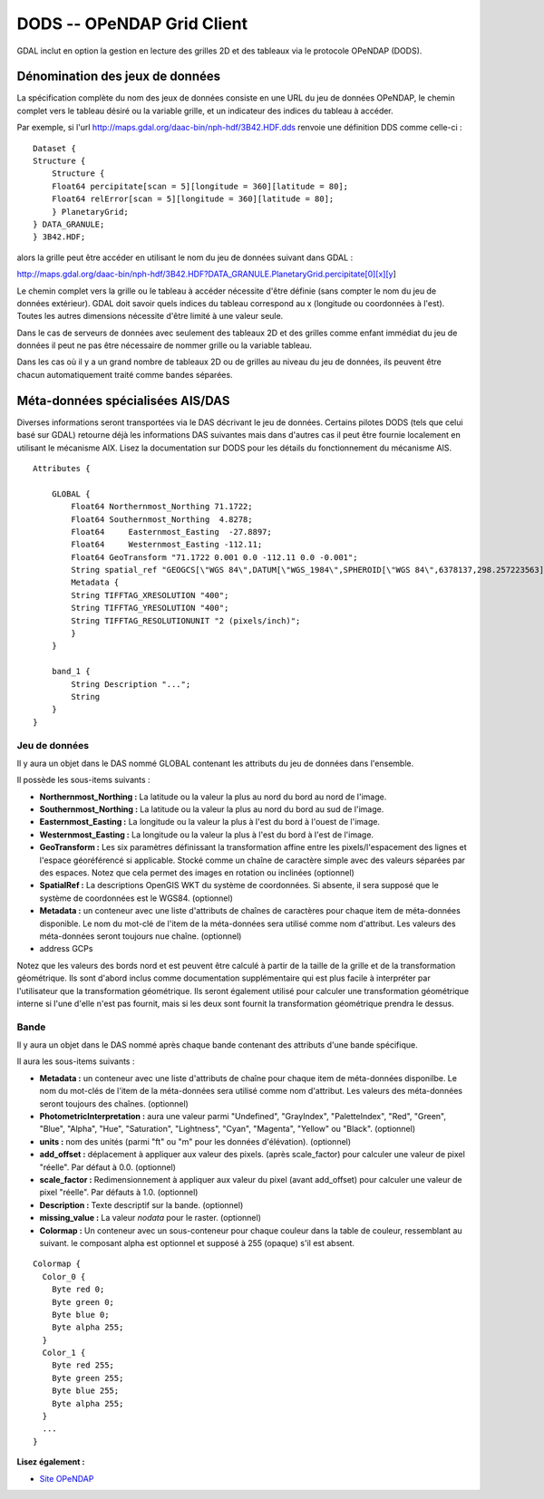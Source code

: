 .. _`gdal.gdal.formats.dods`:

DODS -- OPeNDAP Grid Client
=============================

GDAL inclut en option la gestion en lecture des grilles 2D et des tableaux via 
le protocole OPeNDAP (DODS).

Dénomination des jeux de données
----------------------------------

La spécification complète du nom des jeux de données consiste en une URL du jeu 
de données OPeNDAP, le chemin complet vers le tableau désiré ou la variable 
grille, et un indicateur des indices du tableau à accéder.

Par exemple, si l'url http://maps.gdal.org/daac-bin/nph-hdf/3B42.HDF.dds renvoie 
une définition DDS comme celle-ci :
::
    
    Dataset {
    Structure {
        Structure {
        Float64 percipitate[scan = 5][longitude = 360][latitude = 80];
        Float64 relError[scan = 5][longitude = 360][latitude = 80];
        } PlanetaryGrid;
    } DATA_GRANULE;
    } 3B42.HDF;

alors la grille peut être accéder en utilisant le nom du jeu de données suivant 
dans GDAL :

http://maps.gdal.org/daac-bin/nph-hdf/3B42.HDF?DATA_GRANULE.PlanetaryGrid.percipitate[0][x][y]

Le chemin complet vers la grille ou le tableau à accéder nécessite d'être 
définie (sans compter le nom du jeu de données extérieur). GDAL doit savoir 
quels indices du tableau correspond au x (longitude ou coordonnées à l'est). 
Toutes les autres dimensions nécessite d'être limité à une valeur seule.

Dans le cas de serveurs de données avec seulement des tableaux 2D et des grilles 
comme enfant immédiat du jeu de données il peut ne pas être nécessaire de nommer 
grille ou la variable tableau.

Dans les cas où il y a un grand nombre de tableaux 2D ou de grilles au niveau du 
jeu de données, ils peuvent être chacun automatiquement traité comme bandes 
séparées.


Méta-données spécialisées AIS/DAS
-----------------------------------

Diverses informations seront transportées via le DAS décrivant le jeu de données. 
Certains pilotes DODS (tels que celui basé sur GDAL) retourne déjà les 
informations DAS suivantes mais dans d'autres cas il peut être fournie localement 
en utilisant le mécanisme AIX. Lisez la documentation sur DODS pour les détails 
du fonctionnement du mécanisme AIS.
::
    
    Attributes {

        GLOBAL { 
            Float64 Northernmost_Northing 71.1722;
            Float64 Southernmost_Northing  4.8278;
            Float64	Easternmost_Easting  -27.8897;
            Float64	Westernmost_Easting -112.11;
            Float64 GeoTransform "71.1722 0.001 0.0 -112.11 0.0 -0.001";
            String spatial_ref "GEOGCS[\"WGS 84\",DATUM[\"WGS_1984\",SPHEROID[\"WGS 84\",6378137,298.257223563]],PRIMEM[\"Greenwich\",0],UNIT[\"degree\",0.0174532925199433]]";
            Metadata { 
            String TIFFTAG_XRESOLUTION "400";
            String TIFFTAG_YRESOLUTION "400";
            String TIFFTAG_RESOLUTIONUNIT "2 (pixels/inch)";
            }
        }

        band_1 {
            String Description "...";
            String 
        }
    }


Jeu de données
***************

Il y aura un objet dans le DAS nommé GLOBAL contenant les attributs du jeu de 
données dans l'ensemble.

Il possède les sous-items suivants :

* **Northernmost_Northing :** La latitude ou la valeur la plus au nord du bord 
  au nord de l'image.
* **Southernmost_Northing :** La latitude ou la valeur la plus au nord du bord 
  au sud de l'image.
* **Easternmost_Easting :** La longitude ou la valeur la plus à l'est du bord à 
  l'ouest de l'image.
* **Westernmost_Easting :** La longitude ou la valeur la plus à l'est du bord à 
  l'est de l'image.
* **GeoTransform :** Les six paramètres définissant la transformation affine 
  entre les pixels/l'espacement des lignes et l'espace géoréférencé si 
  applicable. Stocké comme un chaîne de caractère simple avec des valeurs 
  séparées par des espaces. Notez que cela permet des images en rotation ou 
  inclinées (optionnel)
* **SpatialRef :** La descriptions OpenGIS WKT du système de coordonnées. Si 
  absente, il sera supposé que le système de coordonnées est le WGS84. 
  (optionnel)
* **Metadata :** un conteneur avec une liste d'attributs de chaînes de 
  caractères pour chaque item de méta-données disponible. Le nom du mot-clé de 
  l'item de la méta-données sera utilisé comme nom d'attribut. Les valeurs des 
  méta-données seront toujours nue chaîne. (optionnel)
* address GCPs

Notez que les valeurs des bords nord et est peuvent être calculé à partir de la 
taille de la grille et de la transformation géométrique. Ils sont d'abord inclus 
comme documentation supplémentaire qui est plus facile à interpréter par 
l'utilisateur que la transformation géométrique. Ils seront également utilisé 
pour calculer une transformation géométrique interne si l'une d'elle n'est pas 
fournit, mais si les deux sont fournit la transformation géométrique prendra le dessus.

Bande
******

Il y aura un objet dans le DAS nommé après chaque bande contenant des attributs 
d'une bande spécifique.

Il aura les sous-items suivants :

* **Metadata :** un conteneur avec une liste d'attributs de chaîne pour chaque 
  item de méta-données disponilbe. Le nom du mot-clés de l'item de la 
  méta-données sera utilisé comme nom d'attribut. Les valeurs des méta-données 
  seront toujours des chaînes. (optionnel)
* **PhotometricInterpretation :** aura une valeur parmi "Undefined", 
  "GrayIndex", "PaletteIndex", "Red", "Green", "Blue", "Alpha", "Hue", 
  "Saturation", "Lightness", "Cyan", "Magenta", "Yellow" ou "Black". (optionnel)
* **units :** nom des unités (parmi "ft" ou "m" pour les données d'élévation). 
  (optionnel)
* **add_offset :** déplacement à appliquer aux valeur des pixels. (après 
  scale_factor) pour calculer une valeur de pixel "réelle". Par défaut à 0.0. 
  (optionnel)
* **scale_factor :** Redimensionnement à appliquer aux valeur du pixel (avant 
  add_offset) pour calculer une valeur de pixel "réelle". Par défauts à 1.0. 
  (optionnel)
* **Description :** Texte descriptif sur la bande. (optionnel)
* **missing_value :** La valeur *nodata* pour le raster. (optionnel)
* **Colormap :** Un conteneur avec un sous-conteneur pour chaque couleur dans 
  la table de couleur, ressemblant au suivant. le composant alpha est optionnel 
  et supposé à 255 (opaque) s'il est absent.

::
    
          Colormap { 
            Color_0 { 
              Byte red 0;
              Byte green 0;
              Byte blue 0;
              Byte alpha 255;
            }
            Color_1 { 
              Byte red 255;
              Byte green 255;
              Byte blue 255;
              Byte alpha 255;
            }
            ...
          }


**Lisez également :**

* `Site OPeNDAP <http://www.opendap.org/>`_

.. yjacolin at free.fr, Yves Jacolin - 2009/02/22 19:32 (Trunk 7509)